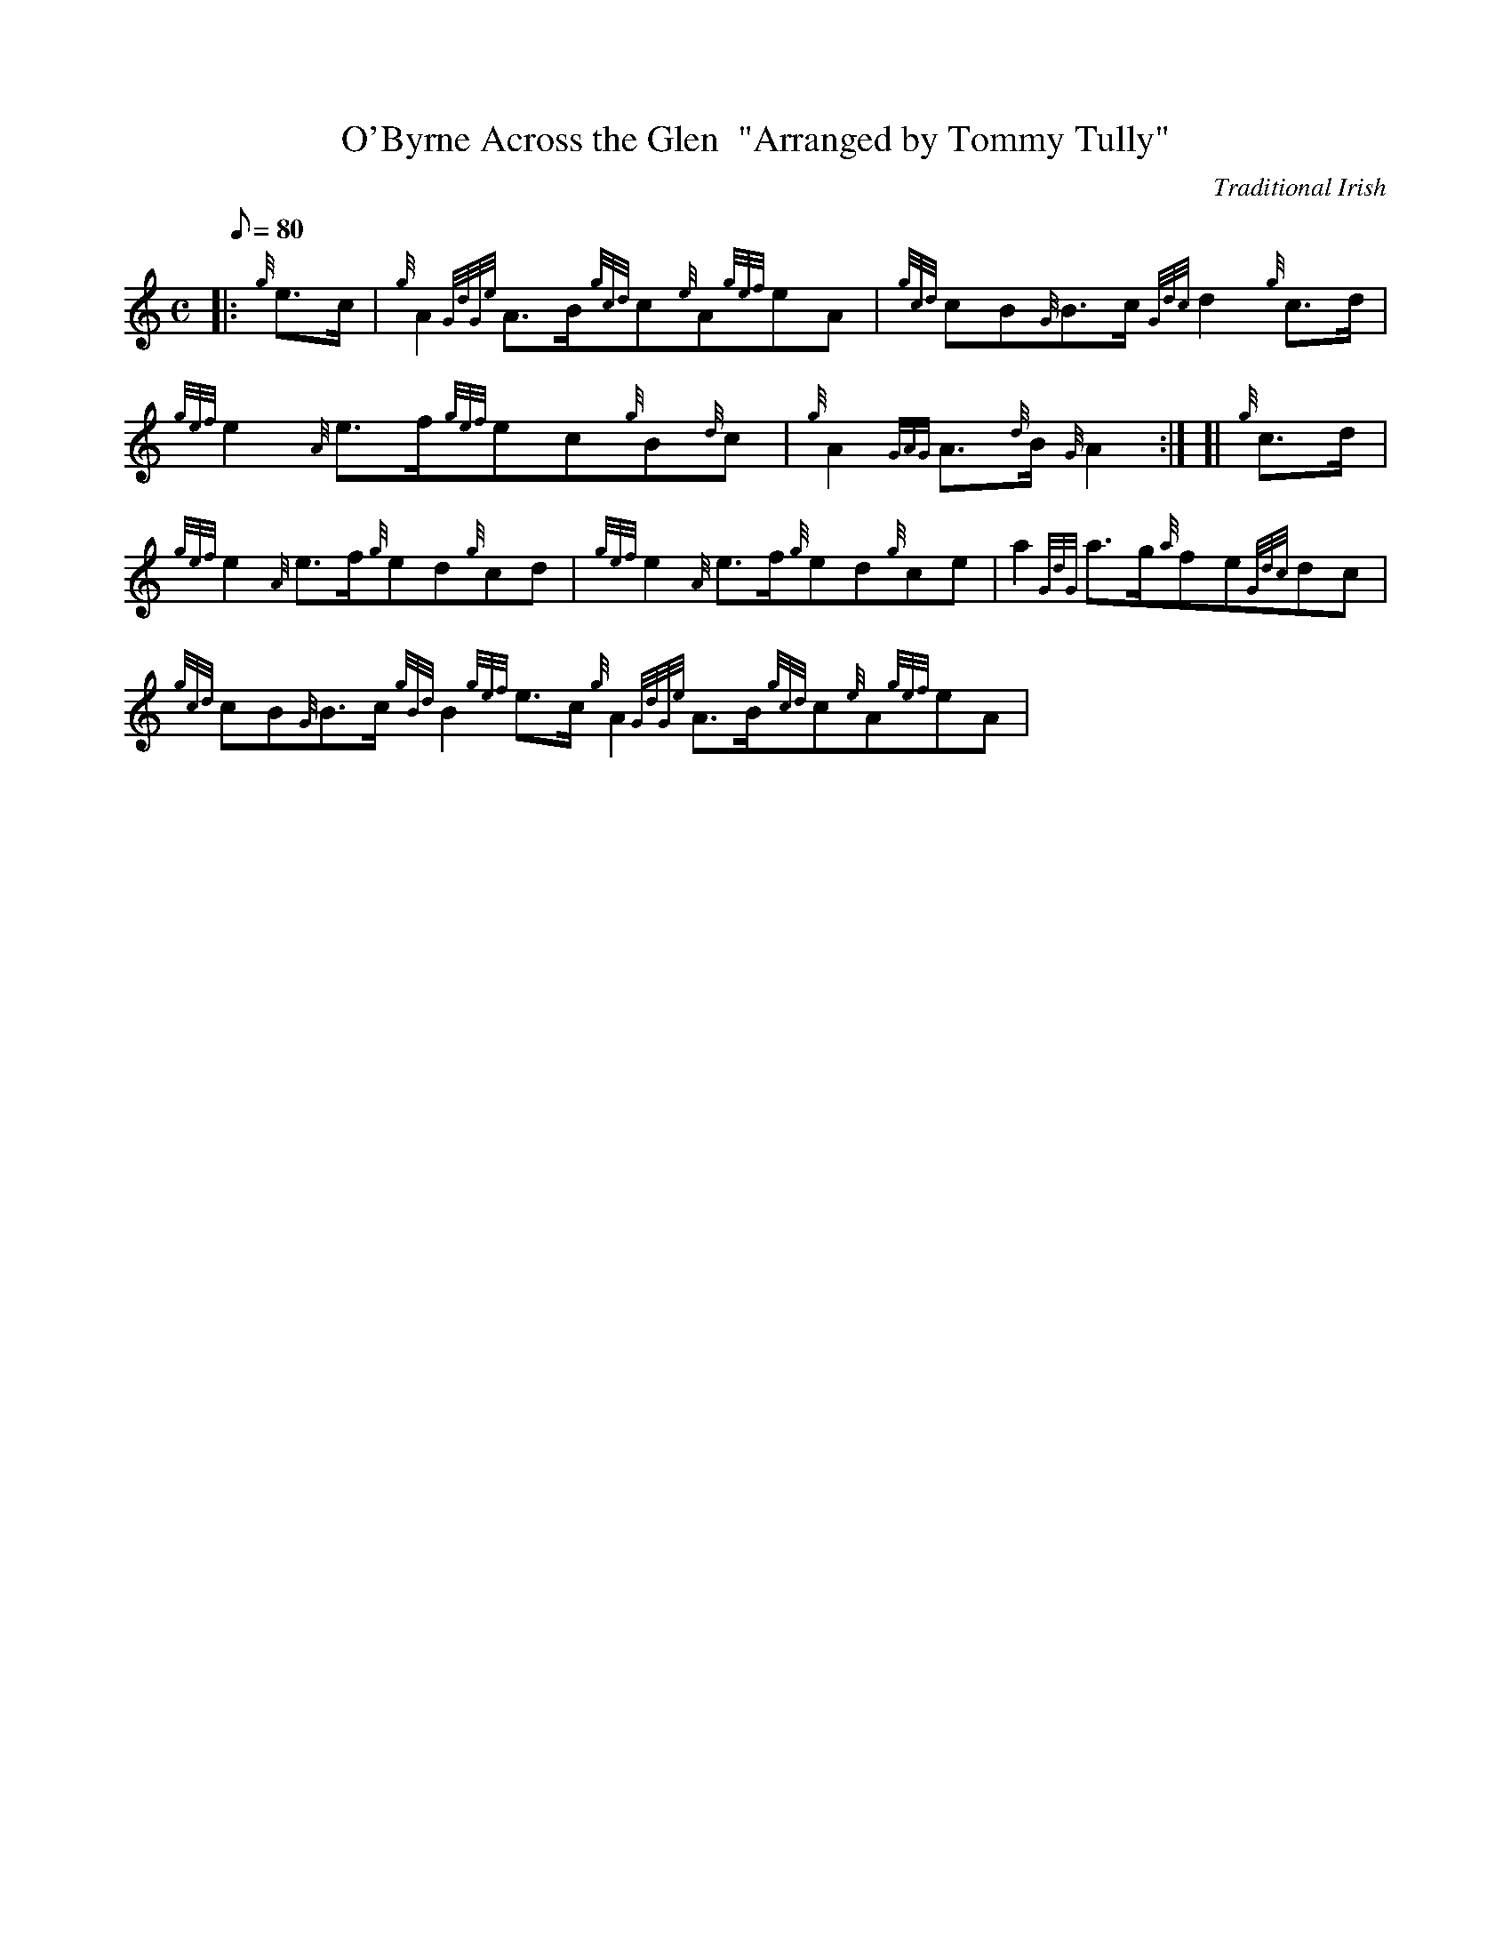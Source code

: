 X: 1
T:O'Byrne Across the Glen  "Arranged by Tommy Tully"
M:C
L:1/8
Q:80
C:Traditional Irish
S:March
K:HP
|: {g}e3/2c/2|
{g}A2{GdGe}A3/2B/2{gcd}c{e}A{gef}eA|
{gcd}cB{G}B3/2c/2{Gdc}d2{g}c3/2d/2|  !
{gef}e2{A}e3/2f/2{gef}ec{g}B{d}c|
{g}A2{GAG}A3/2{d}B/2{G}A2:| [|
{g}c3/2d/2|  !
{gef}e2{A}e3/2f/2{g}ed{g}cd|
{gef}e2{A}e3/2f/2{g}ed{g}ce|
a2{GdG}a3/2g/2{a}fe{Gdc}dc|  !
{gcd}cB{G}B3/2c/2{gBd}B2{gef}e3/2c/2{g}A2{GdGe}A3/2B/2{gcd}c{e}A{gef}eA|

{gcd}cB{G}B3/2c/2{Gdc}d2{g}c3/2d/2|
{gef}e2{A}e3/2f/2{gef}ec{g}B{d}c|  !
{g}A2{GAG}A3/2{d}B/2{G}A2|]
